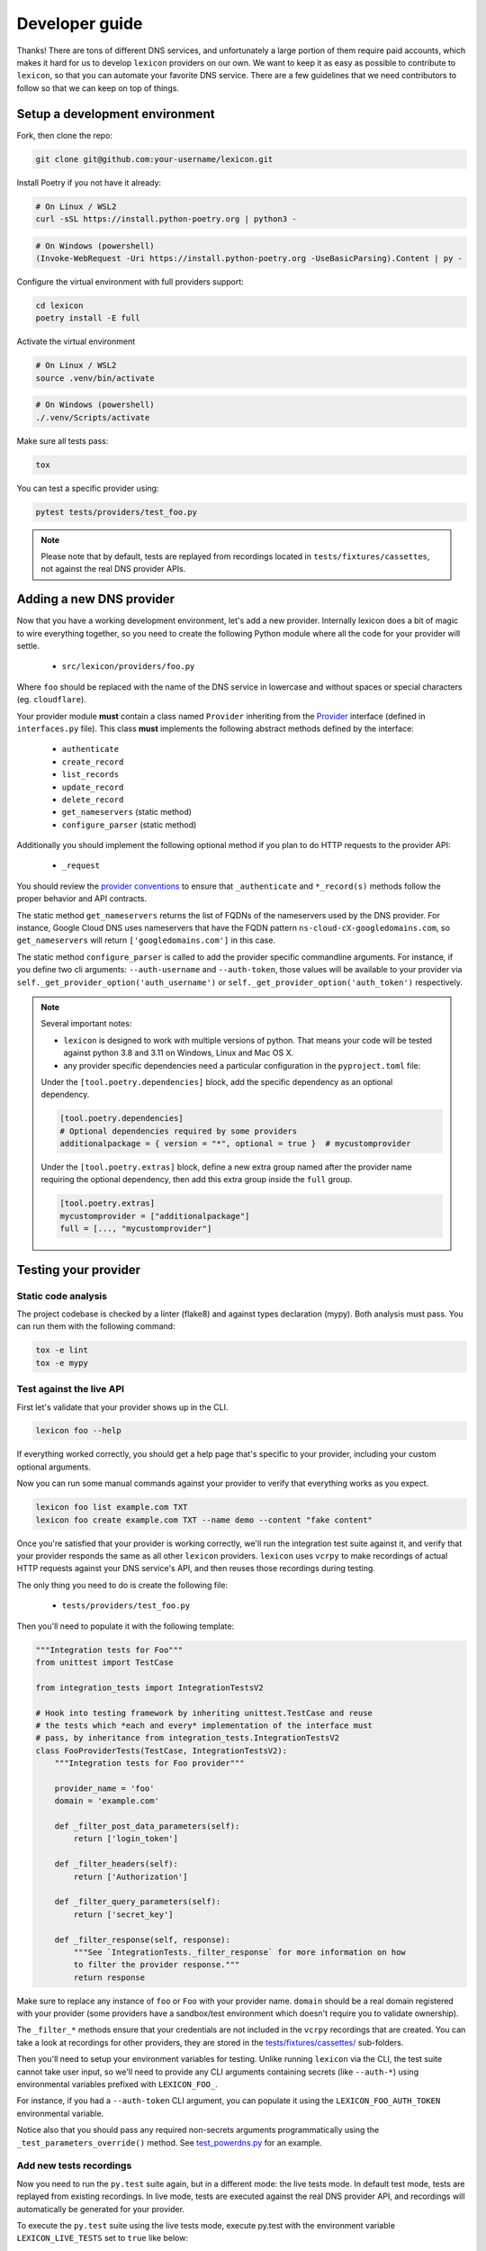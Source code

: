 ===============
Developer guide
===============

Thanks! There are tons of different DNS services, and unfortunately a large portion of them require
paid accounts, which makes it hard for us to develop ``lexicon`` providers on our own. We want to keep
it as easy as possible to contribute to ``lexicon``, so that you can automate your favorite DNS service.
There are a few guidelines that we need contributors to follow so that we can keep on top of things.

Setup a development environment
===============================

Fork, then clone the repo:

.. code-block:: bash

    git clone git@github.com:your-username/lexicon.git

Install Poetry if you not have it already:

.. code-block:: bash

    # On Linux / WSL2
    curl -sSL https://install.python-poetry.org | python3 -

.. code-block:: powershell

    # On Windows (powershell)
    (Invoke-WebRequest -Uri https://install.python-poetry.org -UseBasicParsing).Content | py -

Configure the virtual environment with full providers support:

.. code-block:: bash

    cd lexicon
    poetry install -E full

Activate the virtual environment

.. code-block:: bash

    # On Linux / WSL2
    source .venv/bin/activate

.. code-block:: powershell

    # On Windows (powershell)
    ./.venv/Scripts/activate

Make sure all tests pass:

.. code-block:: bash

    tox

You can test a specific provider using:

.. code-block:: bash

    pytest tests/providers/test_foo.py

.. note::

    Please note that by default, tests are replayed from recordings located in
    ``tests/fixtures/cassettes``, not against the real DNS provider APIs.

Adding a new DNS provider
=========================

Now that you have a working development environment, let's add a new provider.
Internally lexicon does a bit of magic to wire everything together, so you need to create
the following Python module where all the code for your provider will settle.

 - ``src/lexicon/providers/foo.py``

Where ``foo`` should be replaced with the name of the DNS service in lowercase
and without spaces or special characters (eg. ``cloudflare``).

Your provider module **must** contain a class named ``Provider`` inheriting from the Provider_
interface (defined in ``interfaces.py`` file). This class **must** implements the following abstract
methods defined by the interface:

  - ``authenticate``
  - ``create_record``
  - ``list_records``
  - ``update_record``
  - ``delete_record``
  - ``get_nameservers`` (static method)
  - ``configure_parser`` (static method)

Additionally you should implement the following optional method if you plan to do
HTTP requests to the provider API:

  - ``_request``

You should review the `provider conventions`_ to ensure that ``_authenticate`` and ``*_record(s)``
methods follow the proper behavior and API contracts.

The static method ``get_nameservers`` returns the list of FQDNs of the nameservers used by
the DNS provider. For instance, Google Cloud DNS uses nameservers that have the FQDN pattern
``ns-cloud-cX-googledomains.com``, so ``get_nameservers`` will return ``['googledomains.com']``
in this case.

The static method ``configure_parser`` is called to add the provider specific commandline arguments.
For instance, if you define two cli arguments: ``--auth-username`` and ``--auth-token``, those
values will be available to your provider via ``self._get_provider_option('auth_username')``
or ``self._get_provider_option('auth_token')`` respectively.

.. note::

    Several important notes:

    - ``lexicon`` is designed to work with multiple versions of python. That means
      your code will be tested against python 3.8 and 3.11 on Windows, Linux and Mac OS X.
    - any provider specific dependencies need a particular configuration in the ``pyproject.toml``
      file:

    Under the ``[tool.poetry.dependencies]`` block, add the specific dependency
    as an optional dependency.

    .. code-block:: toml

        [tool.poetry.dependencies]
        # Optional dependencies required by some providers
        additionalpackage = { version = "*", optional = true }  # mycustomprovider

    Under the ``[tool.poetry.extras]`` block, define a new extra group named after the provider name
    requiring the optional dependency, then add this extra group inside the ``full`` group.

    .. code-block:: toml

        [tool.poetry.extras]
        mycustomprovider = ["additionalpackage"]
        full = [..., "mycustomprovider"]

.. _Provider: https://github.com/AnalogJ/lexicon/blob/master/src/lexicon/interfaces.py
.. _cloudflare.py: https://github.com/AnalogJ/lexicon/blob/master/src/lexicon/providers/cloudflare.py
.. _provider conventions: https://dns-lexicon.readthedocs.io/en/latest/provider_conventions.html

Testing your provider
=====================

Static code analysis
--------------------

The project codebase is checked by a linter (flake8) and against types declaration (mypy). Both
analysis must pass. You can run them with the following command:

.. code-block:: bash

    tox -e lint
    tox -e mypy

Test against the live API
-------------------------

First let's validate that your provider shows up in the CLI.

.. code-block:: bash

    lexicon foo --help

If everything worked correctly, you should get a help page that's specific
to your provider, including your custom optional arguments.

Now you can run some manual commands against your provider to verify that
everything works as you expect.

.. code-block:: bash

    lexicon foo list example.com TXT
    lexicon foo create example.com TXT --name demo --content "fake content"

Once you're satisfied that your provider is working correctly, we'll run the
integration test suite against it, and verify that your provider responds the
same as all other ``lexicon`` providers. ``lexicon`` uses ``vcrpy`` to make recordings
of actual HTTP requests against your DNS service's API, and then reuses those
recordings during testing.

The only thing you need to do is create the following file:

 - ``tests/providers/test_foo.py``

Then you'll need to populate it with the following template:

.. code-block:: python

    """Integration tests for Foo"""
    from unittest import TestCase

    from integration_tests import IntegrationTestsV2

    # Hook into testing framework by inheriting unittest.TestCase and reuse
    # the tests which *each and every* implementation of the interface must
    # pass, by inheritance from integration_tests.IntegrationTestsV2
    class FooProviderTests(TestCase, IntegrationTestsV2):
        """Integration tests for Foo provider"""

        provider_name = 'foo'
        domain = 'example.com'

        def _filter_post_data_parameters(self):
            return ['login_token']

        def _filter_headers(self):
            return ['Authorization']

        def _filter_query_parameters(self):
            return ['secret_key']

        def _filter_response(self, response):
            """See `IntegrationTests._filter_response` for more information on how
            to filter the provider response."""
            return response

Make sure to replace any instance of ``foo`` or ``Foo`` with your provider name.
``domain`` should be a real domain registered with your provider (some providers
have a sandbox/test environment which doesn't require you to validate ownership).

The ``_filter_*`` methods ensure that your credentials are not included in the
``vcrpy`` recordings that are created. You can take a look at recordings for other
providers, they are stored in the `tests/fixtures/cassettes/`_ sub-folders.

Then you'll need to setup your environment variables for testing. Unlike running
``lexicon`` via the CLI, the test suite cannot take user input, so we'll need to provide
any CLI arguments containing secrets (like ``--auth-*``) using environmental variables
prefixed with ``LEXICON_FOO_``.

For instance, if you had a ``--auth-token`` CLI argument, you can populate it
using the ``LEXICON_FOO_AUTH_TOKEN`` environmental variable.

Notice also that you should pass any required non-secrets arguments programmatically using the
``_test_parameters_override()`` method. See `test_powerdns.py`_ for an example.

.. _tests/fixtures/cassettes/: https://github.com/AnalogJ/lexicon/tree/master/tests/fixtures/cassettes
.. _test_powerdns.py: https://github.com/AnalogJ/lexicon/blob/5ee4d16f9d6206e212c2197f2e53a1db248f5eb9/lexicon/tests/providers/test_powerdns.py#L19

Add new tests recordings
------------------------

Now you need to run the ``py.test`` suite again, but in a different mode: the live tests mode.
In default test mode, tests are replayed from existing recordings. In live mode, tests are executed
against the real DNS provider API, and recordings will automatically be generated for your provider.

To execute the ``py.test`` suite using the live tests mode, execute py.test with the environment
variable ``LEXICON_LIVE_TESTS`` set to ``true`` like below:

.. code-block:: bash

	LEXICON_LIVE_TESTS=true pytest lexicon/tests/providers/test_foo.py

.. note::

    Like during the previous section, you will need to feed the relevant authentication parameters
    as environment variables to the shell running the integration tests.

If any of the integration tests fail on your provider, you'll need to delete the recordings that
were created, make your changes and then try again.

.. code-block:: bash

    rm -rf tests/fixtures/cassettes/foo/IntegrationTests

Once all your tests pass, you'll want to double check that there is no sensitive data in the
``tests/fixtures/cassettes/foo/IntegrationTests`` folder, and then ``git add`` the whole folder.

.. code-block:: bash

    git add tests/fixtures/cassettes/foo/IntegrationTests

Finally, push your changes to your Github fork, and open a PR.

Skipping some tests
-------------------

Neither of the snippets below should be used unless necessary. They are only included
in the interest of documentation.

In your ``tests/providers/test_foo.py`` file, you can use ``@pytest.mark.skip`` to skip
any individual test that does not apply (and will never pass)

.. code-block:: python

    @pytest.mark.skip(reason="can not set ttl when creating/updating records")
    def test_provider_when_calling_list_records_after_setting_ttl(self):
        return

You can also skip extended test suites by inheriting your provider test class from ``IntegrationTestsV1``
instead of ``IntegrationTestsV2``:

.. code-block:: python

    from unittest import TestCase
    
    from integration_tests import IntegrationTestsV1
    
    class FooProviderTests(TestCase, IntegrationTestsV1):
        """Integration tests for Foo provider"""

        ...

CODEOWNERS file
===============

Finally you should add yourself to the `CODEOWNERS file`_, in the root of the repo.
It's my way of keeping track of who to ping when I need updated recordings as the
test suites expand & change.

.. _CODEOWNERS file: https://github.com/AnalogJ/lexicon/blob/master/CODEOWNERS
